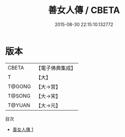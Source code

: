 #+TITLE: 善女人傳 / CBETA

#+DATE: 2015-08-30 22:15:10.132772
* 版本
 |     CBETA|【電子佛典集成】|
 |         T|【大】     |
 |    T@GONG|【大→宮】   |
 |    T@SONG|【大→宋】   |
 |    T@YUAN|【大→元】   |
目次
 - [[file:KR6r0037_001.txt][善女人傳 1]]
